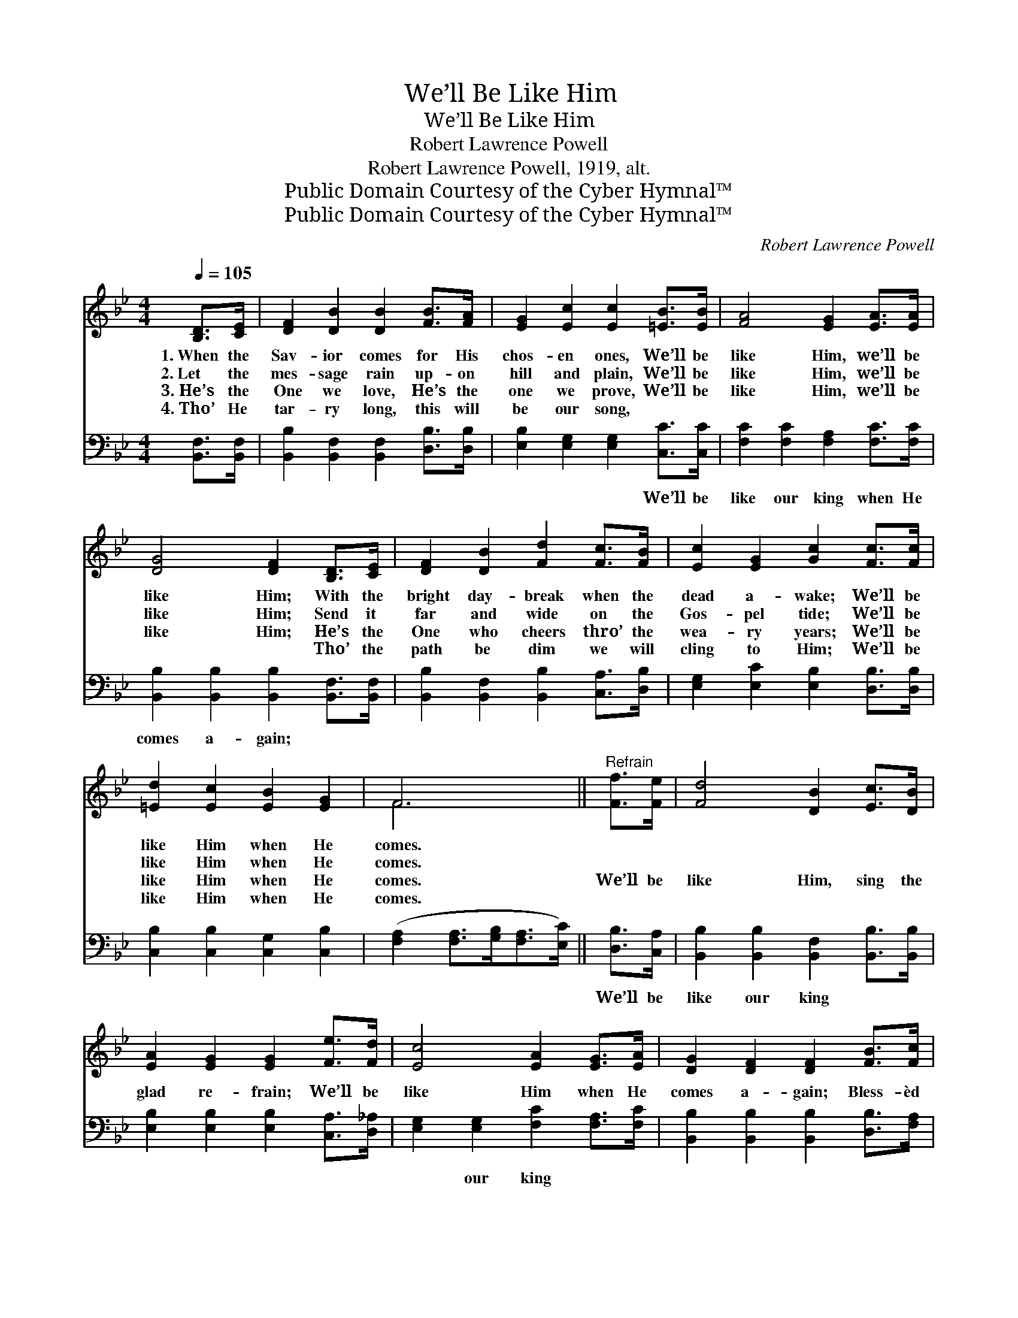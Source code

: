 X:1
T:We’ll Be Like Him
T:We’ll Be Like Him
T:Robert Lawrence Powell
T:Robert Lawrence Powell, 1919, alt.
T:Public Domain Courtesy of the Cyber Hymnal™
T:Public Domain Courtesy of the Cyber Hymnal™
C:Robert Lawrence Powell
Z:Public Domain
Z:Courtesy of the Cyber Hymnal™
%%score ( 1 2 ) ( 3 4 )
L:1/8
Q:1/4=105
M:4/4
K:Bb
V:1 treble 
V:2 treble 
V:3 bass 
V:4 bass 
V:1
 [B,D]>[CE] | [DF]2 [DB]2 [DB]2 [FB]>[FA] | [EG]2 [Ec]2 [Ec]2 [=EB]>[EB] | [FA]4 [EG]2 [EA]>[EA] | %4
w: 1.~When the|Sav- ior comes for His|chos- en ones, We’ll be|like Him, we’ll be|
w: 2.~Let the|mes- sage rain up- on|hill and plain, We’ll be|like Him, we’ll be|
w: 3.~He’s the|One we love, He’s the|one we prove, We’ll be|like Him, we’ll be|
w: 4.~Tho’ He|tar- ry long, this will|be our song, ~ ~|~ ~ ~ ~|
 [DG]4 [DF]2 [B,D]>[CE] | [DF]2 [DB]2 [Fd]2 [Fc]>[FB] | [Ec]2 [EG]2 [Gc]2 [Fc]>[Fc] | %7
w: like Him; With the|bright day- break when the|dead a- wake; We’ll be|
w: like Him; Send it|far and wide on the|Gos- pel tide; We’ll be|
w: like Him; He’s the|One who cheers thro’ the|wea- ry years; We’ll be|
w: ~ ~ Tho’ the|path be dim we will|cling to Him; We’ll be|
 [=Ed]2 [Ec]2 [EB]2 [EG]2 | F6 ||"^Refrain" [Ff]>[Fe] | [Fd]4 [DB]2 [Ec]>[DB] | %11
w: like Him when He|comes.|||
w: like Him when He|comes.|||
w: like Him when He|comes.|We’ll be|like Him, sing the|
w: like Him when He|comes.|||
 [EA]2 [EG]2 [EG]2 [Fe]>[Fd] | [Ec]4 [EA]2 [EG]>[EA] | [DG]2 [DF]2 [DF]2 [FB]>[Fc] | %14
w: |||
w: |||
w: glad re- frain; We’ll be|like Him when He|comes a- gain; Bless- èd|
w: |||
 [Fd]2 [Bf]2 [Bf]2 [Fe]>[Fd] | [Gc]2 [EG]2 [EG]2 [Gc]>[Gc] | [Ff]2 [Ge]2 [Fd]2 [Ec]2 | B4- [DB]2 |] %18
w: ||||
w: ||||
w: thought to me that His|face I’ll see, And be|like Him when He|comes. *|
w: ||||
V:2
 x2 | x8 | x8 | x8 | x8 | x8 | x8 | x8 | F6 || x2 | x8 | x8 | x8 | x8 | x8 | x8 | x8 | D2 E>E x2 |] %18
V:3
 [B,,F,]>[B,,F,] | [B,,B,]2 [B,,F,]2 [B,,F,]2 [D,B,]>[D,B,] | [E,B,]2 [E,G,]2 [E,G,]2 [C,C]>[C,C] | %3
w: ||* * * We’ll be|
 [F,C]2 [F,C]2 [F,A,]2 [F,C]>[F,C] | [B,,B,]2 [B,,B,]2 [B,,B,]2 [B,,F,]>[B,,F,] | %5
w: like our king when He|comes a- gain; * *|
 [B,,B,]2 [B,,F,]2 [B,,B,]2 [C,A,]>[D,B,] | [E,G,]2 [E,C]2 [E,B,]2 [D,B,]>[D,B,] | %7
w: ||
 [C,B,]2 [C,B,]2 [C,G,]2 [C,B,]2 | ([F,A,]2 [F,A,]>[G,B,][F,A,]>[E,C]) || [D,B,]>[C,A,] | %10
w: ||We’ll be|
 [B,,B,]2 [B,,B,]2 [B,,F,]2 [B,,B,]>[B,,B,] | [E,B,]2 [E,B,]2 [E,B,]2 [C,A,]>[D,_A,] | %12
w: like our king * *||
 [E,G,]2 [E,G,]2 [F,C]2 [F,A,]>[F,C] | [B,,B,]2 [B,,B,]2 [B,,B,]2 [D,B,]>[F,A,] | %14
w: * our king * *||
 B,2 [B,D]2 [B,D]2 [A,C]>B, | [E,E]2 [E,B,]2 [E,B,]2 [E,B,]>[E,B,] | %16
w: When * * * He||
 [D,B,]2 [E,B,]2 [F,B,]2 [F,A,]2 | B,2 G,>G, [B,,F,]2 |] %18
w: |* comes. * *|
V:4
 x2 | x8 | x8 | x8 | x8 | x8 | x8 | x8 | x6 || x2 | x8 | x8 | x8 | x8 | B,2 x7/2 B,/ x2 | x8 | x8 | %17
 B,,4- x2 |] %18

